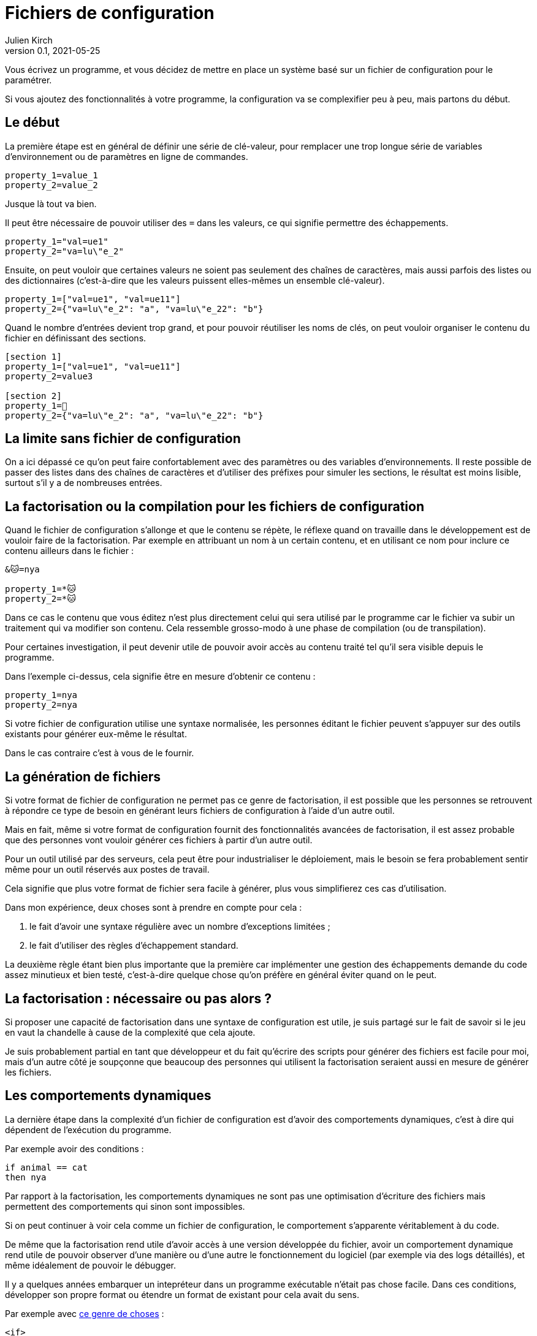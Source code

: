 = Fichiers de configuration
Julien Kirch
v0.1, 2021-05-25
:article_lang: fr
:source-highlighter: pygments
:pygments-style: friendly
:article_image: xml.png
:article_description: Jusqu'où aller dans la complexité

Vous écrivez un programme, et vous décidez de mettre en place un système basé sur un fichier de configuration pour le paramétrer.

Si vous ajoutez des fonctionnalités à votre programme, la configuration va se complexifier peu à peu, mais partons du début.

== Le début

La première étape est en général de définir une série de clé-valeur, pour remplacer une trop longue série de variables d'environnement ou de paramètres en ligne de commandes.

[source,ini]
----
property_1=value_1
property_2=value_2
----

Jusque là tout va bien.

Il peut être nécessaire de pouvoir utiliser des `=` dans les valeurs, ce qui signifie permettre des échappements.

[source,ini]
----
property_1="val=ue1"
property_2="va=lu\"e_2"
----

Ensuite, on peut vouloir que certaines valeurs ne soient pas seulement des chaînes de caractères, mais aussi parfois des listes ou des dictionnaires (c'est-à-dire que les valeurs puissent elles-mêmes un ensemble clé-valeur).

[source,ini]
----
property_1=["val=ue1", "val=ue11"]
property_2={"va=lu\"e_2": "a", "va=lu\"e_22": "b"}
----

Quand le nombre d'entrées devient trop grand, et pour pouvoir réutiliser les noms de clés, on peut vouloir organiser le contenu du fichier en définissant des sections.

[source,ini]
----
[section 1]
property_1=["val=ue1", "val=ue11"]
property_2=value3

[section 2]
property_1=🐰
property_2={"va=lu\"e_2": "a", "va=lu\"e_22": "b"}
----

== La limite sans fichier de configuration

On a ici dépassé ce qu'on peut faire confortablement avec des paramètres ou des variables d'environnements.
Il reste possible de passer des listes dans des chaînes de caractères et d'utiliser des préfixes pour simuler les sections, le résultat est moins lisible, surtout s'il y a de nombreuses entrées.

== La factorisation ou la compilation pour les fichiers de configuration

Quand le fichier de configuration s'allonge et que le contenu se répète, le réflexe quand on travaille dans le développement est de vouloir faire de la factorisation.
Par exemple en attribuant un nom à un certain contenu, et en utilisant ce nom pour inclure ce contenu ailleurs dans le fichier{nbsp}:

[source,ini]
----
&🐱=nya

property_1=*🐱
property_2=*🐱
----

Dans ce cas le contenu que vous éditez n'est plus directement celui qui sera utilisé par le programme car le fichier va subir un traitement qui va modifier son contenu.
Cela ressemble grosso-modo à une phase de compilation (ou de transpilation).

Pour certaines investigation, il peut devenir utile de pouvoir avoir accès au contenu traité tel qu'il sera visible depuis le programme.

Dans l'exemple ci-dessus, cela signifie être en mesure d'obtenir ce contenu{nbsp}:

[source,ini]
----
property_1=nya
property_2=nya
----

Si votre fichier de configuration utilise une syntaxe normalisée, les personnes éditant le fichier peuvent s'appuyer sur des outils existants pour générer eux-même le résultat.

Dans le cas contraire c'est à vous de le fournir.

== La génération de fichiers

Si votre format de fichier de configuration ne permet pas ce genre de factorisation, il est possible que les personnes se retrouvent à répondre ce type de besoin en générant leurs fichiers de configuration à l'aide d'un autre outil.

Mais en fait, même si votre format de configuration fournit des fonctionnalités avancées de factorisation, il est assez probable que des personnes vont vouloir générer ces fichiers à partir d'un autre outil.

Pour un outil utilisé par des serveurs, cela peut être pour industrialiser le déploiement, mais le besoin se fera probablement sentir même pour un outil réservés aux postes de travail.

Cela signifie que plus votre format de fichier sera facile à générer, plus vous simplifierez ces cas d'utilisation.

Dans mon expérience, deux choses sont à prendre en compte pour cela{nbsp}:

. le fait d'avoir une syntaxe régulière avec un nombre d'exceptions limitées{nbsp};
. le fait d'utiliser des règles d'échappement standard.

La deuxième règle étant bien plus importante que la première car implémenter une gestion des échappements demande du code assez minutieux et bien testé, c'est-à-dire quelque chose qu'on préfère en général éviter quand on le peut.

== La factorisation{nbsp}: nécessaire ou pas alors{nbsp}?

Si proposer une capacité de factorisation dans une syntaxe de configuration est utile, je suis partagé sur le fait de savoir si le jeu en vaut la chandelle à cause de la complexité que cela ajoute.

Je suis probablement partial en tant que développeur et du fait qu'écrire des scripts pour générer des fichiers est facile pour moi, mais d'un autre côté je soupçonne que beaucoup des personnes qui utilisent la factorisation seraient aussi en mesure de générer les fichiers.

== Les comportements dynamiques

La dernière étape dans la complexité d'un fichier de configuration est d'avoir des comportements dynamiques, c'est à dire qui dépendent de l'exécution du programme.

Par exemple avoir des conditions{nbsp}:

[source,ini]
----
if animal == cat
then nya
----

Par rapport à la factorisation, les comportements dynamiques ne sont pas une optimisation d'écriture des fichiers mais permettent des comportements qui sinon sont impossibles.

Si on peut continuer à voir cela comme un fichier de configuration, le comportement s'apparente véritablement à du code.

De même que la factorisation rend utile d'avoir accès à une version développée du fichier, avoir un comportement dynamique rend utile de pouvoir observer d'une manière ou d'une autre le fonctionnement du logiciel (par exemple via des logs détaillés), et même idéalement de pouvoir le débugger.

Il y a quelques années embarquer un intepréteur dans un programme exécutable n'était pas chose facile.
Dans ces conditions, développer son propre format ou étendre un format de existant pour cela avait du sens.

Par exemple avec link:https://ant.apache.org[ce genre de choses]{nbsp}:

[source,xml]
----
<if>
    <equals arg1="${condition}" arg2="true"/>
    <then>
        <copy file="${some.dir}/file" todir="${another.dir}"/>
    </then>
    <elseif>
        <equals arg1="${condition}" arg2="false"/>
        <then>
            <copy file="${some.dir}/differentFile" todir="${another.dir}"/>
        </then>
    </elseif>
    <else>
        <echo message="Condition was neither true nor false"/>
    </else>
</if>
----

Mais de nos jours, embarquer un interpréteur comme link:https://www.lua.org/about.html[Lua] est relativement facile et assez commun.

Ce qui signifie que les personnes peuvent utiliser leurs outils de développement pour écrire leurs fichiers de configuration et peuvent même les débuger en cas de besoin.

Certes passer de fichier de configuration à des fichiers de code représente un changement qu'on n'imaginait pas forcément faire.
Mais de fait quand un fichier de configuration contient du code déguisé en configuration, il est déjà un fichier de code sans oser l'assumer, et sans permettre d'utiliser les outils prévu pour ça.

Ma suggestion est donc de sauter le pas.

Si vous pensez que ce conseil est inutile car cela n'arrive plus (et notamment par ce que seules des personnes faisant du XML et du Java pourraient avoir ce genre d'idées), malheureusement c'est toujours le cas, seulement link:https://docs.ansible.com/ansible/latest/user_guide/playbooks_conditionals.html[avec du YAML au lieu de XML].

[source,yaml]
----
tasks:
  - name: Shut down CentOS 6 and Debian 7 systems
    ansible.builtin.command: /sbin/shutdown -t now
    when: (ansible_facts['distrib'] == "CentOS" and ansible_facts['distrib_mv'] == "6") or
          (ansible_facts['distrib'] == "Debian" and ansible_facts['distrib_mv'] == "7")
----

== En résumé

* Dès qu'un fichier de configuration passe par une phase de transformation, il faut pouvoir observer ce qui se passe.
* Si vous inventez votre syntaxe, pensez bien aux personnes qui voudront générer des fichiers.
* Lorsque la configuration d'un programme nécessite des comportements dynamiques, utilisez un langage de programmation.